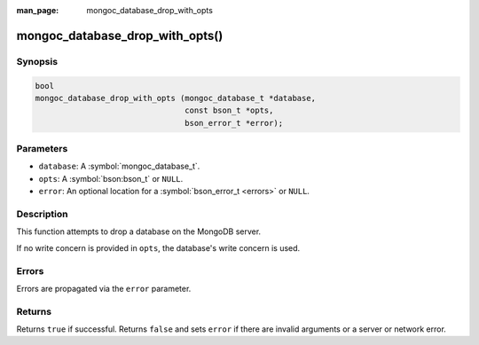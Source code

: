 :man_page: mongoc_database_drop_with_opts

mongoc_database_drop_with_opts()
================================

Synopsis
--------

.. code-block:: c

  bool
  mongoc_database_drop_with_opts (mongoc_database_t *database,
                                  const bson_t *opts,
                                  bson_error_t *error);

Parameters
----------

* ``database``: A :symbol:`mongoc_database_t`.
* ``opts``: A :symbol:`bson:bson_t` or ``NULL``.
* ``error``: An optional location for a :symbol:`bson_error_t <errors>` or ``NULL``.

Description
-----------

This function attempts to drop a database on the MongoDB server.

If no write concern is provided in ``opts``, the database's write concern is used.

Errors
------

Errors are propagated via the ``error`` parameter.

Returns
-------

Returns ``true`` if successful. Returns ``false`` and sets ``error`` if there are invalid arguments or a server or network error.

